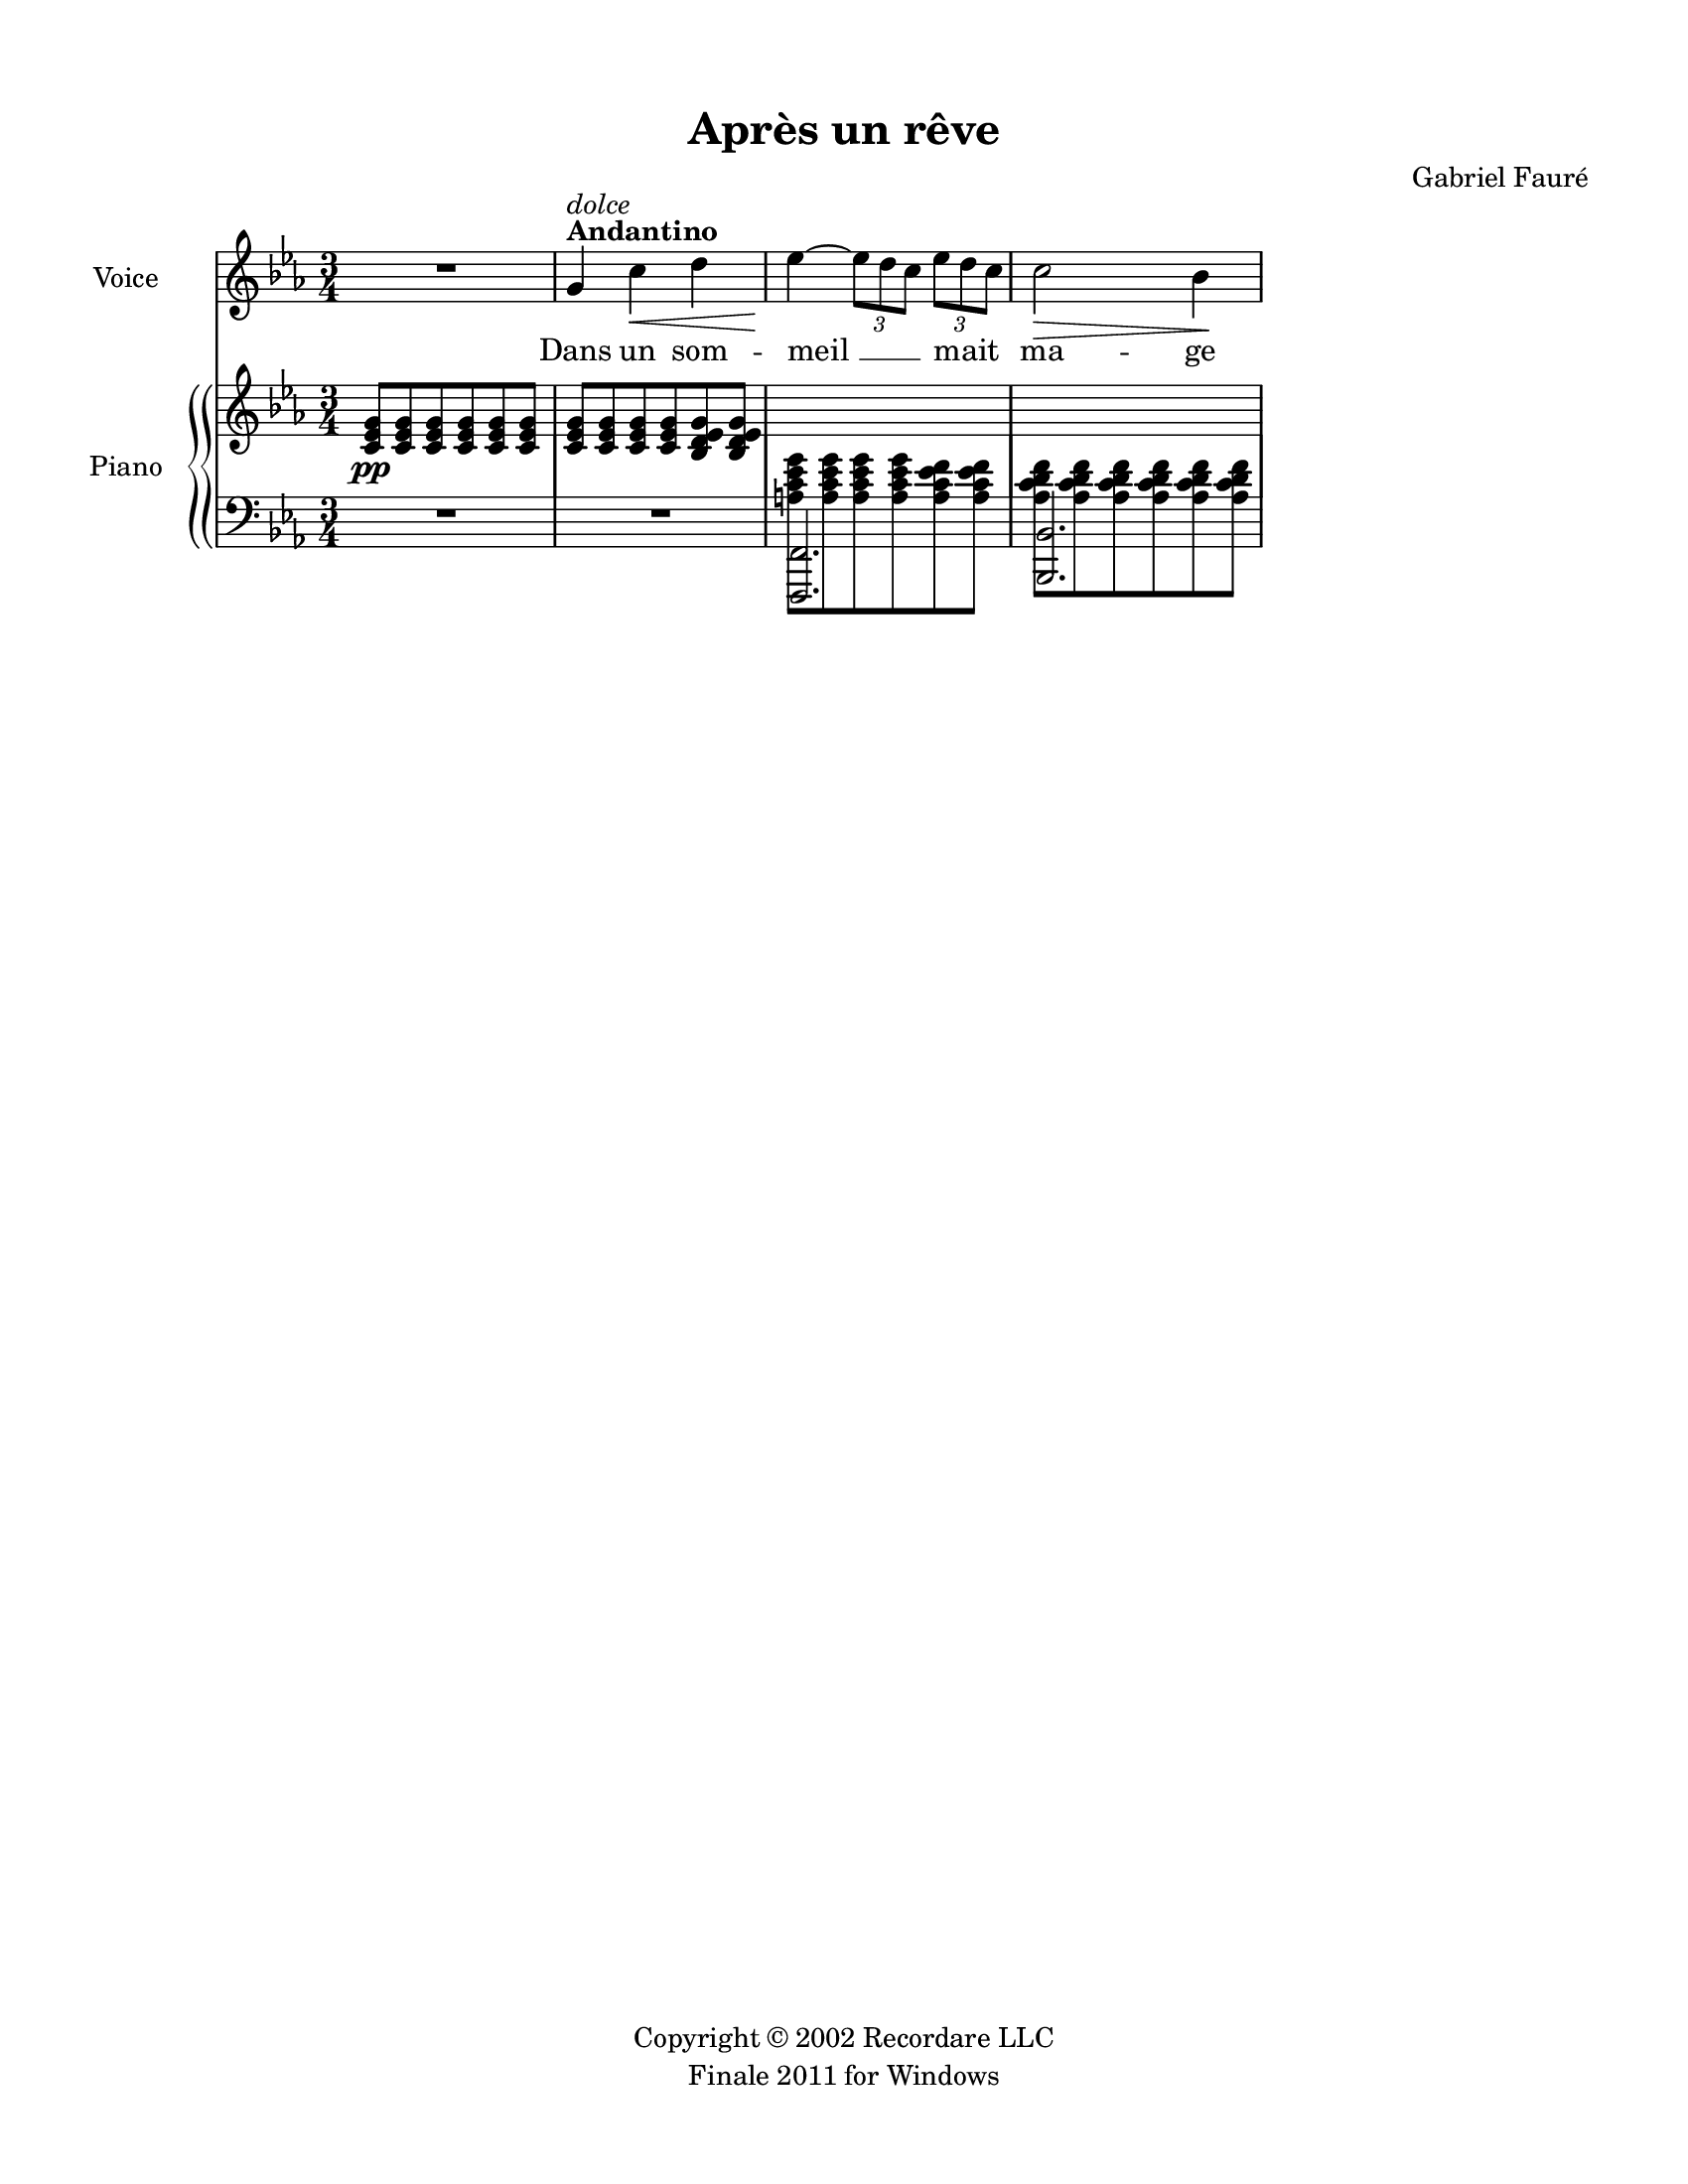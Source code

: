 
\version "2.14.2"
% automatically converted from reve.xml

\header {
    copyright = "Copyright © 2002 Recordare LLC"
    encodingdate = "2011-08-10"
    tagline = "Finale 2011 for Windows"
    title = "Après un rêve"
    composer = "Gabriel Fauré"
    encodingsoftware = "Finale 2011 for Windows"
    }

#(set-global-staff-size 18.0675)
\paper {
    paper-width = 21.59\cm
    paper-height = 27.94\cm
    top-margin = 1.27\cm
    bottom-margin = 1.27\cm
    left-margin = 1.27\cm
    right-margin = 1.27\cm
    between-system-space = 2.02\cm
    page-top-space = 2.02\cm
    }
\layout {
    \context { \Score
        skipBars = ##t
        autoBeaming = ##f
        }
    }
PartPOneVoiceOne =  \relative g' {
    \clef "treble" \key es \major \time 3/4 | % 1
    R2. | % 2
    g4 ^\markup{ \bold {Andantino} } ^\markup{ \italic {dolce} } c4 \< d4
    | % 3
    es4 \! ~ \once \override TupletBracket #'stencil = ##f
    \times 2/3  {
        es8 [ d8 c8 ] }
    \once \override TupletBracket #'stencil = ##f
    \times 2/3  {
        es8 [ d8 c8 ] }
    | % 4
    c2 \> bes4 \! }

PartPOneVoiceOneLyricsOne =  \lyricmode { Dans un som -- "meil " __ mait
    ma -- ge }
PartPTwoVoiceOne =  \relative c' {
    \clef "treble" \key es \major \time 3/4 | % 1
    <c es g>8 \pp [ <c es g>8 <c es g>8 <c es g>8 <c es g>8 <c es g>8 ]
    | % 2
    <c es g>8 [ <c es g>8 <c es g>8 <c es g>8 <bes d es g>8 <bes d es g>8
    ] \change Staff="2" | % 3
    <a c es g>8 [ \change Staff="2" <a c es g>8 \change Staff="2" <a c
        es g>8 \change Staff="2" <a c es g>8 \change Staff="2" <a c es
        f>8 \change Staff="2" <a c es f>8 ] \change Staff="2" | % 4
    <as c d f>8 [ \change Staff="2" <as c d f>8 \change Staff="2" <as c
        d f>8 \change Staff="2" <as c d f>8 \change Staff="2" <as c d f>8
    \change Staff="2" <as c d f>8 ] }

PartPTwoVoiceTwo =  \relative f,, {
    \clef "bass" \key es \major \time 3/4 R2.*2 | % 3
    <f f'>2. | % 4
    <bes bes'>2. }


% The score definition
\score {
    <<
        \new Staff <<
            \set Staff.instrumentName = "Voice"
            \context Staff << 
                \context Voice = "PartPOneVoiceOne" { \PartPOneVoiceOne }
                \new Lyrics \lyricsto "PartPOneVoiceOne" \PartPOneVoiceOneLyricsOne
                >>
            >>
        \new StaffGroup \with { systemStartDelimiter =
            #'SystemStartBrace } <<
            \new PianoStaff <<
                \set PianoStaff.instrumentName = "Piano"
                \context Staff = "1" << 
                    \context Voice = "PartPTwoVoiceOne" { \PartPTwoVoiceOne }
                    >> \context Staff = "2" <<
                    \context Voice = "PartPTwoVoiceTwo" { \PartPTwoVoiceTwo }
                    >>
                >>
            
            >>
        
        >>
    \layout {}
    % To create MIDI output, uncomment the following line:
    %  \midi {}
    }


